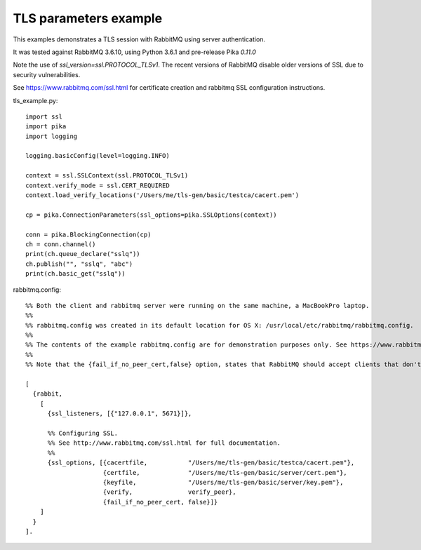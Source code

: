 TLS parameters example
=============================
This examples demonstrates a TLS session with RabbitMQ using server authentication.

It was tested against RabbitMQ 3.6.10, using Python 3.6.1 and pre-release Pika `0.11.0`

Note the use of `ssl_version=ssl.PROTOCOL_TLSv1`. The recent versions of RabbitMQ disable older versions of
SSL due to security vulnerabilities.

See https://www.rabbitmq.com/ssl.html for certificate creation and rabbitmq SSL configuration instructions.


tls_example.py::

    import ssl
    import pika
    import logging

    logging.basicConfig(level=logging.INFO)

    context = ssl.SSLContext(ssl.PROTOCOL_TLSv1)
    context.verify_mode = ssl.CERT_REQUIRED
    context.load_verify_locations('/Users/me/tls-gen/basic/testca/cacert.pem')

    cp = pika.ConnectionParameters(ssl_options=pika.SSLOptions(context))

    conn = pika.BlockingConnection(cp)
    ch = conn.channel()
    print(ch.queue_declare("sslq"))
    ch.publish("", "sslq", "abc")
    print(ch.basic_get("sslq"))


rabbitmq.config::

    %% Both the client and rabbitmq server were running on the same machine, a MacBookPro laptop.
    %%
    %% rabbitmq.config was created in its default location for OS X: /usr/local/etc/rabbitmq/rabbitmq.config.
    %%
    %% The contents of the example rabbitmq.config are for demonstration purposes only. See https://www.rabbitmq.com/ssl.html for instructions about creating the test certificates and the contents of rabbitmq.config.
    %%
    %% Note that the {fail_if_no_peer_cert,false} option, states that RabbitMQ should accept clients that don't have a certificate to send to the broker, but through the {verify,verify_peer} option, we state that if the client does send a certificate to the broker, the broker must be able to establish a chain of trust to it.

    [
      {rabbit,
        [
          {ssl_listeners, [{"127.0.0.1", 5671}]},

          %% Configuring SSL.
          %% See http://www.rabbitmq.com/ssl.html for full documentation.
          %%
          {ssl_options, [{cacertfile,           "/Users/me/tls-gen/basic/testca/cacert.pem"},
                         {certfile,             "/Users/me/tls-gen/basic/server/cert.pem"},
                         {keyfile,              "/Users/me/tls-gen/basic/server/key.pem"},
                         {verify,               verify_peer},
                         {fail_if_no_peer_cert, false}]}
        ]
      }
    ].
